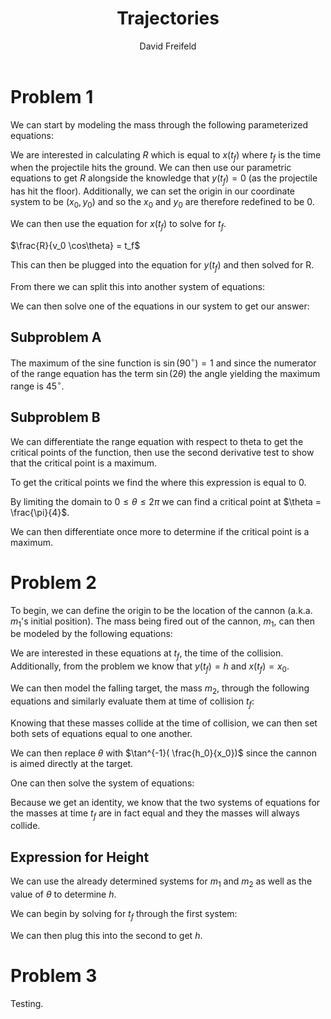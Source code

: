
#+TITLE: Trajectories
#+AUTHOR: David Freifeld
#+COURSE: PHYS360
   
* Problem 1

We can start by modeling the mass through the following parameterized equations:

\begin{cases}
x(t) = x_0 + v_0\cos\theta t + \frac{1}{2}0t^2 \\
y(t) = y_0 + v_0\sin\theta t - \frac{1}{2}gt^2 \\
\end{cases}

We are interested in calculating $R$ which is equal to $x(t_f)$ where $t_f$ is the time when the projectile hits the ground. We can then use our parametric equations to get $R$ alongside the knowledge that $y(t_f) = 0$ (as the projectile has hit the floor). Additionally, we can set the origin in our coordinate system to be $(x_0, y_0)$ and so the $x_0$ and $y_0$ are therefore redefined to be 0.

\begin{cases}
x(t_f) = R = v_0\cos\theta t_f \\
y(t_f) = 0 =  v_0\sin\theta t_f - \frac{1}{2}gt_f^2 \\
\end{cases}


We can then use the equation for $x(t_f)$ to solve for $t_f$.

$\frac{R}{v_0 \cos\theta} =  t_f$


This can then be plugged into the equation for $y(t_f)$ and then solved for R.
\begin{align*}
0 = v_0\sin\theta \frac{R }{v_0 \cos\theta}- \frac{1}{2}g\left(\frac{R}{v_0\cos\theta}\right)^2 \\
0 = v_0\sin\theta \frac{R }{v_0 \cos\theta} - \frac{1}{2}g\left(\frac{R}{v_0\cos\theta}\right)^2\\
0 = \tan \theta R - \frac{1}{2}g\left(\frac{R}{v_0\cos\theta}\right)^2\\
0 = R \left( \tan \theta - \frac{1}{2}g\frac{R}{v_0^2\cos^2\theta}\right)\\
\end{align*}

From there we can split this into another system of equations:

\begin{cases}
0 = R \\
0 =  \tan \theta - \frac{1}{2}g\frac{R}{v_0^2\cos^2\theta}
\end{cases}


We can then solve one of the equations in our system to get our answer:
\begin{align*}
0 =  \tan \theta - \frac{1}{2}g\frac{R}{v_0^2\cos^2\theta} \\
\frac{1}{2}g\frac{R}{v_0^2\cos^2\theta} =  \tan \theta \\
\frac{1}{2}gR =  \tan \theta {v_0^2\cos^2\theta} \\
R =  \frac{2\tan \theta {v_0^2\cos^2\theta}}{g} \\
R =  \frac{v_0^2 2\sin \theta \cos\theta}{g} \\
\boxed{R =  \frac{v_0^2 \sin(2\theta)}{g}} \\
\end{align*}

** Subproblem A
The maximum of the sine function is $\sin(90^\circ) = 1$ and since the numerator of the range equation has the term $\sin(2\theta)$ the angle yielding the maximum range is $45^\circ$.

** Subproblem B
We can differentiate the range equation with respect to theta to get the critical points of the function, then use the second derivative test to show that the critical point is a maximum.

\begin{align*}
\frac{d}{d\theta} \frac{v_0^2}{g} \sin(2\theta) \\
\frac{v_0^2}{g} \frac{d}{d\theta} \sin(2\theta) \\
\frac{v_0^2}{g} ( 2 \cos(2\theta))  \\
\frac{2v_0^2}{g} \cos(2\theta)  \\
\end{align*}

To get the critical points we find the where this expression is equal to 0.

\begin{align*}
0 = \frac{2v_0^2}{g} \cos(2\theta)  \\
\end{align*}

By limiting the domain to $0 \leq \theta \leq 2\pi$ we can find a critical point at $\theta = \frac{\pi}{4}$.

We can then differentiate once more to determine if the critical point is a maximum.

\begin{align*}
\frac{d}{d\theta}  \frac{2v_0^2}{g} \cos(2\theta) = -\frac{4v_0^2}{g} \sin(2\theta) \\
-\frac{4v_0^2}{g} \sin(\frac{\pi}{2}) < 0\text{, therefore the point is a local maximum.}
\end{align*}

* Problem 2

To begin, we can define the origin to be the location of the cannon (a.k.a. $m_1$'s initial position). The mass being fired out of the cannon, $m_1$, can then be modeled by the following equations:

\begin{cases}
x(t) = v_0\cos\theta t\\
y(t) = v_0\sin\theta t - \frac{1}{2}gt^2 \\
\end{cases}

We are interested in these equations at $t_f$, the time of the collision. Additionally, from the problem we know that $y(t_f) = h$ and $x(t_f) = x_0$.

\begin{cases}
x(t_f) = x_0 = v_0\cos\theta t_f \\
y(t_f) = h = v_0\sin\theta t_f - \frac{1}{2}gt_f^2 \\
\end{cases}

We can then model the falling target, the mass $m_2$, through the following equations and similarly evaluate them at time of collision $t_f$:

\begin{cases}
x(t) = x_0 \\
y(t) = h_0 - \frac{1}{2}gt^2 \\
\end{cases}

\begin{cases}
x(t_f) = x_0 \\
y(t_f) = h = h_0 - \frac{1}{2}gt_f^2 \\
\end{cases}

Knowing that these masses collide at the time of collision, we can then set both sets of equations equal to one another.

\begin{cases}
x_0 = v_0\cos\theta t_f  \\
h_0 - \frac{1}{2}gt_f^2 = v_0 \sin \theta t_f - \frac{1}{2}gt_f^2
\end{cases}

We can then replace $\theta$ with $\tan^{-1}( \frac{h_0}{x_0})$ since the cannon is aimed directly at the target.

\begin{cases}
x_0 = v_0\cos(\tan^{-1}( \frac{h_0}{x_0})) t_f  \\
h_0 - \frac{1}{2}gt_f^2 = v_0 \sin(\tan^{-1}( \frac{h_0}{x_0})) t_f - \frac{1}{2}gt_f^2
\end{cases}

\begin{cases}
x_0 = v_0\cos(\tan^{-1}( \frac{h_0}{x_0})) t_f  \\
h_0  = v_0 \sin(\tan^{-1}( \frac{h_0}{x_0})) t_f
\end{cases}

One can then solve the system of equations:

\begin{align*}
\frac{x_0}{\cos(\tan^{-1}( \frac{h_0}{x_0})) t_f} = v_0  \\
h_0  = \frac{x_0  \sin(\tan^{-1}( \frac{h_0}{x_0})) t_f }{\cos(\tan^{-1}( \frac{h_0}{x_0})) t_f} \\
h_0  = x_0  \tan(\tan^{-1}( \frac{h_0}{x_0}))\\
h_0  = x_0 \frac{h_0}{x_0}\\
h_0 = h_0 \\ 
\end{align*}

Because we get an identity, we know that the two systems of equations for the masses at time $t_f$ are in fact equal and they the masses will always collide.

** Expression for Height

We can use the already determined systems for $m_1$ and $m_2$  as well as the value of $\theta$ to determine $h$.

\begin{cases}
x(t_f) = x_0 = v_0\cos\tan^{-1}( \frac{h_0}{x_0}) t_f \\
y(t_f) = h = v_0\sin\tan^{-1}( \frac{h_0}{x_0}) t_f - \frac{1}{2}gt_f^2 \\
\end{cases}

\begin{cases}
x(t_f) = x_0 \\
y(t_f) = h = h_0 - \frac{1}{2}gt_f^2 \\
\end{cases}

We can begin by solving for $t_f$ through the first system:

\begin{align*}
x_0 = v_0\cos\tan^{-1}( \frac{h_0}{x_0}) t_f \\
\frac{x_0}{v_0\cos(\tan^{-1}( \frac{h_0}{x_0}))} = t_f \\
\end{align*}

We can then plug this into the second to get $h$.

\begin{align*}
h = h_0 - \frac{1}{2}gt^2_f \\
h = h_0 - \frac{1}{2}g\left(\frac{x_0}{v_0\cos(\tan^{-1}( \frac{h_0}{x_0}))}\right)^2
\end{align*}

* Problem 3

Testing.
